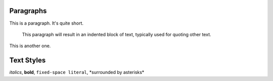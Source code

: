 Paragraphs
==========

This is a paragraph.  It's quite
short.

   This paragraph will result in an indented block of
   text, typically used for quoting other text.

This is another one.


Text Styles
===========

*italics*, **bold**, ``fixed-space literal``, \*surrounded by asterisks*
